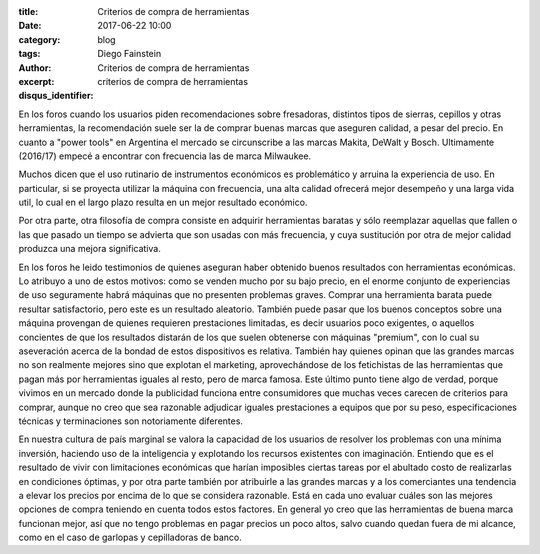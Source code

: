 
:title: Criterios de compra de herramientas
:date: 2017-06-22 10:00
:category: blog
:tags: 
:author: Diego Fainstein
:excerpt: Criterios de compra de herramientas
:disqus_identifier: criterios de compra de herramientas

En los foros cuando los usuarios piden recomendaciones sobre fresadoras,
distintos tipos de sierras, cepillos y otras herramientas, la recomendación
suele ser la de comprar buenas marcas que aseguren calidad, a pesar del precio.
En cuanto a "power tools" en Argentina el mercado se circunscribe a las marcas
Makita, DeWalt y Bosch. Ultimamente (2016/17) empecé a encontrar con frecuencia
las de marca Milwaukee.

Muchos dicen que el uso rutinario de instrumentos económicos es problemático y
arruina la experiencia de uso. En particular, si se proyecta utilizar la máquina
con frecuencia, una alta calidad ofrecerá mejor desempeño y una larga vida
util, lo cual en el largo plazo resulta en un mejor resultado económico.

Por otra parte, otra filosofía de compra consiste en adquirir herramientas
baratas y sólo reemplazar aquellas que fallen o las que pasado un tiempo se
advierta que son usadas con más frecuencia, y cuya sustitución por otra de mejor
calidad produzca una mejora significativa.

En los foros he leido testimonios de quienes aseguran haber obtenido buenos
resultados con herramientas económicas. Lo atribuyo a uno de estos motivos: como
se venden mucho por su bajo precio, en el enorme conjunto de experiencias de uso
seguramente habrá máquinas que no presenten problemas graves. Comprar una
herramienta barata puede resultar satisfactorio, pero este es un resultado
aleatorio. También puede pasar que los buenos conceptos sobre una máquina
provengan de quienes requieren prestaciones limitadas, es decir usuarios poco
exigentes, o aquellos concientes de que los resultados distarán de los que
suelen obtenerse con máquinas "premium", con lo cual su aseveración acerca de la
bondad de estos dispositivos es relativa. También hay quienes opinan que las
grandes marcas no son realmente mejores sino que explotan el marketing,
aprovechándose de los fetichistas de las herramientas que pagan más por
herramientas iguales al resto, pero de marca famosa. Este último punto tiene
algo de verdad, porque vivimos en un mercado donde la publicidad funciona entre
consumidores que muchas veces carecen de criterios para comprar, aunque no creo
que sea razonable adjudicar iguales prestaciones a equipos que por su peso,
especificaciones técnicas y terminaciones son notoriamente diferentes.

En nuestra cultura de país marginal se valora la capacidad de los usuarios de
resolver los problemas con una mínima inversión, haciendo uso de la inteligencia
y explotando los recursos existentes con imaginación. Entiendo que es el
resultado de vivir con limitaciones económicas que harían imposibles ciertas
tareas por el abultado costo de realizarlas en condiciones óptimas, y por otra
parte también por atribuirle a las grandes marcas y a los comerciantes una
tendencia a elevar los precios por encima de lo que se considera razonable. Está
en cada uno evaluar cuáles son las mejores opciones de compra teniendo en cuenta
todos estos factores. En general yo creo que las herramientas de buena marca
funcionan mejor, así que no tengo problemas en pagar precios un poco altos,
salvo cuando quedan fuera de mi alcance, como en el caso de garlopas y
cepilladoras de banco.

